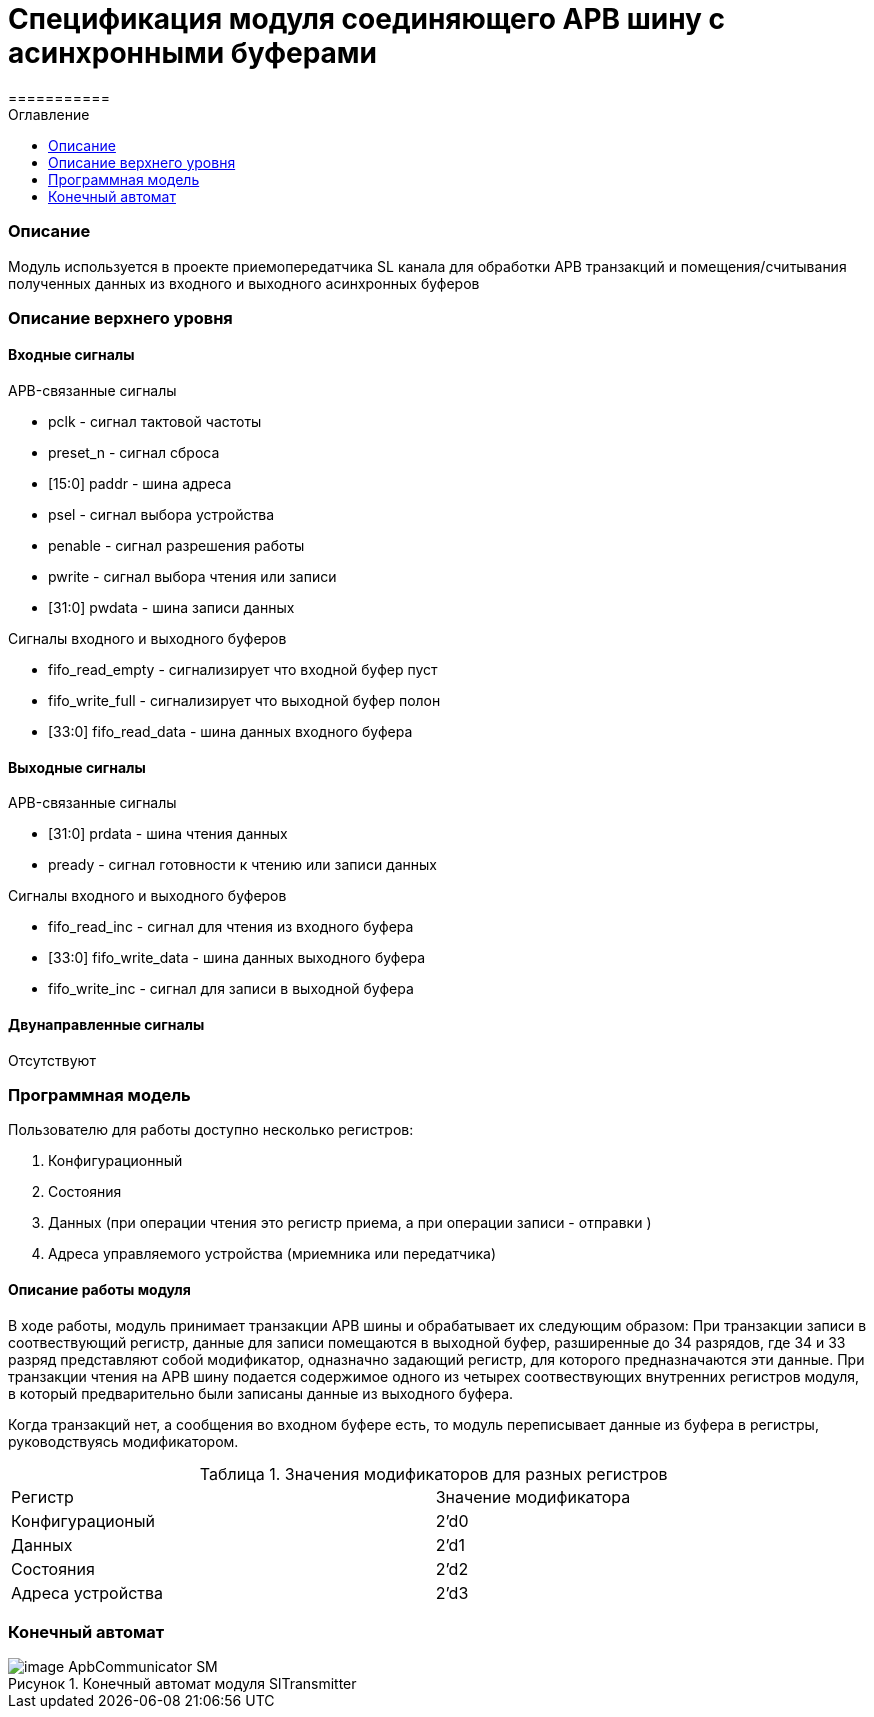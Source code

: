 = Спецификация модуля соединяющего APB шину с асинхронными буферами
===========
:Date:      31.11.2017
:Revision:  0.5
:toc:       right
:icons:     font
:source-highlighter: rouge
:table-caption:     Таблица
:listing-caption:   Код
:chapter-label:     Глава
:toc-title:         Оглавление
:version-label:     Версия
:figure-caption:    Рисунок
:imagesdir:         ./../img/

[[main-description]]
=== Описание
Модуль используется в проекте приемопередатчика SL канала для обработки APB транзакций и помещения/считывания полученных данных из входного и выходного асинхронных буферов

[[top-level-description]]
=== Описание верхнего уровня

[[input-signals]]
==== Входные сигналы

.APB-связанные сигналы
* pclk - сигнал тактовой частоты
* preset_n -  сигнал сброса
* [15:0] paddr -  шина адреса
* psel -  сигнал выбора устройства
* penable -  сигнал разрешения работы
* pwrite -  сигнал выбора чтения или записи
* [31:0] pwdata - шина записи данных

.Сигналы входного и выходного буферов
* fifo_read_empty - сигнализирует что входной буфер пуст
* fifo_write_full - сигнализирует что выходной буфер полон
* [33:0] fifo_read_data - шина данных входного буфера

[[output-signals]]
==== Выходные сигналы

.APB-связанные сигналы
* [31:0] prdata - шина чтения данных
* pready - сигнал готовности к чтению или записи данных

.Сигналы входного и выходного буферов
* fifo_read_inc - сигнал для чтения из входного буфера
* [33:0] fifo_write_data - шина данных выходного буфера
* fifo_write_inc - сигнал для записи в выходной буфера

[[inout-signals]]
==== Двунаправленные сигналы
Отсутствуют


[[programm-model]]
=== Программная модель
.Пользователю для работы доступно несколько регистров:
. Конфигурационный
. Состояния
. Данных (при операции чтения это регистр приема, а при операции записи - отправки )
. Адреса управляемого устройства (мриемника или передатчика)

==== Описание работы модуля

В ходе работы, модуль принимает транзакции APB шины и обрабатывает их следующим образом:
При транзакции записи в соотвествующий регистр, данные для записи помещаются в выходной буфер, разширенные до 34 разрядов, где 34 и 33 разряд  представляют собой модификатор, одназначно задающий регистр, для которого предназначаются эти данные.
При транзакции чтения на APB шину подается содержимое одного из четырех соотвествующих внутренних регистров модуля, в который предварительно были записаны данные из выходного буфера.

Когда транзакций нет, а сообщения во входном буфере есть, то модуль переписывает данные из буфера в регистры, руководствуясь модификатором.

.Значения модификаторов для разных регистров
[cols="2*^", width=99%]
|===
|Регистр                   |Значение модификатора
|Конфигурационый           | 2'd0
|Данных                    | 2'd1
|Состояния                 | 2'd2
|Адреса устройства                  | 2'd3
|===

=== Конечный автомат
image::image_ApbCommunicator_SM.png[title="Конечный автомат модуля SlTransmitter", align="center"]
